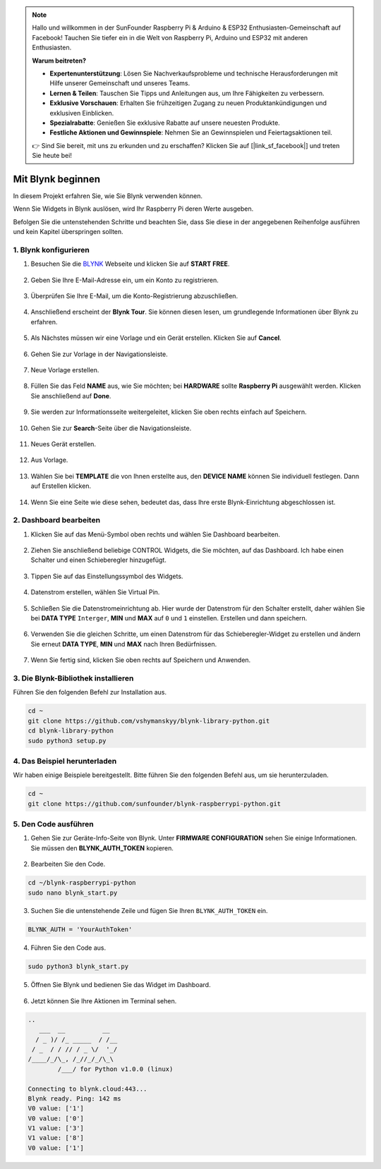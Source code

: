 .. note::

    Hallo und willkommen in der SunFounder Raspberry Pi & Arduino & ESP32 Enthusiasten-Gemeinschaft auf Facebook! Tauchen Sie tiefer ein in die Welt von Raspberry Pi, Arduino und ESP32 mit anderen Enthusiasten.

    **Warum beitreten?**

    - **Expertenunterstützung**: Lösen Sie Nachverkaufsprobleme und technische Herausforderungen mit Hilfe unserer Gemeinschaft und unseres Teams.
    - **Lernen & Teilen**: Tauschen Sie Tipps und Anleitungen aus, um Ihre Fähigkeiten zu verbessern.
    - **Exklusive Vorschauen**: Erhalten Sie frühzeitigen Zugang zu neuen Produktankündigungen und exklusiven Einblicken.
    - **Spezialrabatte**: Genießen Sie exklusive Rabatte auf unsere neuesten Produkte.
    - **Festliche Aktionen und Gewinnspiele**: Nehmen Sie an Gewinnspielen und Feiertagsaktionen teil.

    👉 Sind Sie bereit, mit uns zu erkunden und zu erschaffen? Klicken Sie auf [|link_sf_facebook|] und treten Sie heute bei!

.. _bk_start_py:

Mit Blynk beginnen
=========================

In diesem Projekt erfahren Sie, wie Sie Blynk verwenden können.

Wenn Sie Widgets in Blynk auslösen, wird Ihr Raspberry Pi deren Werte ausgeben.

Befolgen Sie die untenstehenden Schritte und beachten Sie, dass Sie diese in der angegebenen Reihenfolge ausführen und kein Kapitel überspringen sollten.



1. Blynk konfigurieren
--------------------------

1. Besuchen Sie die `BLYNK <https://blynk.io/>`_ Webseite und klicken Sie auf **START FREE**.

    .. image:: img/sp220607_142551.png

#. Geben Sie Ihre E-Mail-Adresse ein, um ein Konto zu registrieren.

    .. image:: img/sp220607_142807.png

#. Überprüfen Sie Ihre E-Mail, um die Konto-Registrierung abzuschließen.

    .. image:: img/sp220607_142936.png

#. Anschließend erscheint der **Blynk Tour**. Sie können diesen lesen, um grundlegende Informationen über Blynk zu erfahren.

    .. image:: img/sp220607_143244.png

#. Als Nächstes müssen wir eine Vorlage und ein Gerät erstellen. Klicken Sie auf **Cancel**.

    .. image:: img/sp220607_143608.png

#. Gehen Sie zur Vorlage in der Navigationsleiste.

    .. image:: img/sp220913_170029.png

#. Neue Vorlage erstellen.

    .. image:: img/sp220913_170206.png

#. Füllen Sie das Feld **NAME** aus, wie Sie möchten; bei **HARDWARE** sollte **Raspberry Pi** ausgewählt werden. Klicken Sie anschließend auf **Done**.

    .. image:: img/sp220913_170402.png

#. Sie werden zur Informationsseite weitergeleitet, klicken Sie oben rechts einfach auf Speichern.

    .. image:: img/sp220913_171202.png

#. Gehen Sie zur **Search**-Seite über die Navigationsleiste.

    .. image:: img/sp220913_172727.png

#. Neues Gerät erstellen.

    .. image:: img/sp220913_173259.png

#. Aus Vorlage.

    .. image:: img/sp220913_173350.png

#. Wählen Sie bei **TEMPLATE** die von Ihnen erstellte aus, den **DEVICE NAME** können Sie individuell festlegen. Dann auf Erstellen klicken.

    .. image:: img/sp220913_173507.png

#. Wenn Sie eine Seite wie diese sehen, bedeutet das, dass Ihre erste Blynk-Einrichtung abgeschlossen ist.

    .. image:: img/sp220913_173950.png


2. Dashboard bearbeiten
--------------------------------

1. Klicken Sie auf das Menü-Symbol oben rechts und wählen Sie Dashboard bearbeiten.

    .. image:: img/sp220913_180231.png

#. Ziehen Sie anschließend beliebige CONTROL Widgets, die Sie möchten, auf das Dashboard. Ich habe einen Schalter und einen Schieberegler hinzugefügt.

    .. image:: img/sp220913_180725.png

#. Tippen Sie auf das Einstellungssymbol des Widgets.

    .. image:: img/sp220913_180806.png

#. Datenstrom erstellen, wählen Sie Virtual Pin.

    .. image:: img/sp220913_180906.png

#. Schließen Sie die Datenstromeinrichtung ab. Hier wurde der Datenstrom für den Schalter erstellt, daher wählen Sie bei **DATA TYPE** ``Interger``, **MIN** und **MAX** auf ``0`` und ``1`` einstellen. Erstellen und dann speichern.

    .. image:: img/sp220913_181113.png

#. Verwenden Sie die gleichen Schritte, um einen Datenstrom für das Schieberegler-Widget zu erstellen und ändern Sie erneut **DATA TYPE**, **MIN** und **MAX** nach Ihren Bedürfnissen.

    .. image:: img/sp220913_182042.png

#. Wenn Sie fertig sind, klicken Sie oben rechts auf Speichern und Anwenden.

    .. image:: img/sp220913_182300.png


3. Die Blynk-Bibliothek installieren
---------------------------------------

Führen Sie den folgenden Befehl zur Installation aus.

.. raw:: html

   <run></run>

.. code-block::

    cd ~
    git clone https://github.com/vshymanskyy/blynk-library-python.git
    cd blynk-library-python
    sudo python3 setup.py

4. Das Beispiel herunterladen
---------------------------------

Wir haben einige Beispiele bereitgestellt. Bitte führen Sie den folgenden Befehl aus, um sie herunterzuladen.

.. raw:: html

   <run></run>

.. code-block:: 

    cd ~
    git clone https://github.com/sunfounder/blynk-raspberrypi-python.git


5. Den Code ausführen
---------------------------

1. Gehen Sie zur Geräte-Info-Seite von Blynk. Unter **FIRMWARE CONFIGURATION** sehen Sie einige Informationen. Sie müssen den **BLYNK_AUTH_TOKEN** kopieren.

    .. image:: img/sp220913_182456.png

2. Bearbeiten Sie den Code.

.. raw:: html

    <run></run>

.. code-block:: 

    cd ~/blynk-raspberrypi-python
    sudo nano blynk_start.py

3. Suchen Sie die untenstehende Zeile und fügen Sie Ihren ``BLYNK_AUTH_TOKEN`` ein.

.. code-block:: 

    BLYNK_AUTH = 'YourAuthToken'

4. Führen Sie den Code aus.

.. raw:: html

    <run></run>

.. code-block:: 

    sudo python3 blynk_start.py

5. Öffnen Sie Blynk und bedienen Sie das Widget im Dashboard.

    .. image:: img/sp220913_183529.png

6. Jetzt können Sie Ihre Aktionen im Terminal sehen.

.. code-block:: 

    ..
       ___  __          __
      / _ )/ /_ _____  / /__
     / _  / / // / _ \/  '_/
    /____/_/\_, /_//_/_/\_\
            /___/ for Python v1.0.0 (linux)

    Connecting to blynk.cloud:443...
    Blynk ready. Ping: 142 ms
    V0 value: ['1']
    V0 value: ['0']
    V1 value: ['3']
    V1 value: ['8']
    V0 value: ['1']

